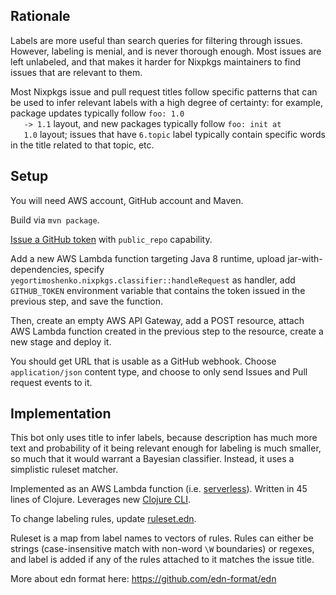 ** Rationale

   Labels are more useful than search queries for filtering through
   issues. However, labeling is menial, and is never thorough
   enough. Most issues are left unlabeled, and that makes it harder
   for Nixpkgs maintainers to find issues that are relevant to them.

   Most Nixpkgs issue and pull request titles follow specific patterns
   that can be used to infer relevant labels with a high degree of
   certainty: for example, package updates typically follow ~foo: 1.0
   -> 1.1~ layout, and new packages typically follow ~foo: init at
   1.0~ layout; issues that have ~6.topic~ label typically contain
   specific words in the title related to that topic, etc.

** Setup

   You will need AWS account, GitHub account and Maven.

   Build via ~mvn package~.

   [[https://github.com/settings/tokens/new][Issue a GitHub token]] with ~public_repo~ capability.

   Add a new AWS Lambda function targeting Java 8 runtime, upload
   jar-with-dependencies, specify
   ~yegortimoshenko.nixpkgs.classifier::handleRequest~ as handler, add
   ~GITHUB_TOKEN~ environment variable that contains the token issued
   in the previous step, and save the function.

   Then, create an empty AWS API Gateway, add a POST resource, attach
   AWS Lambda function created in the previous step to the resource,
   create a new stage and deploy it.

   You should get URL that is usable as a GitHub webhook. Choose
   ~application/json~ content type, and choose to only send Issues and
   Pull request events to it.

** Implementation

   This bot only uses title to infer labels, because description has
   much more text and probability of it being relevant enough for
   labeling is much smaller, so much that it would warrant a Bayesian
   classifier. Instead, it uses a simplistic ruleset matcher.

   Implemented as an AWS Lambda function (i.e. [[https://en.wikipedia.org/wiki/Serverless_computing][serverless]]). Written in
   45 lines of Clojure. Leverages new [[https://clojure.org/reference/deps_and_cli][Clojure CLI]].

   To change labeling rules, update [[file:src/main/resources/ruleset.edn][ruleset.edn]].

   Ruleset is a map from label names to vectors of rules. Rules can
   either be strings (case-insensitive match with non-word ~\W~
   boundaries) or regexes, and label is added if any of the rules
   attached to it matches the issue title.

   More about edn format here: https://github.com/edn-format/edn
